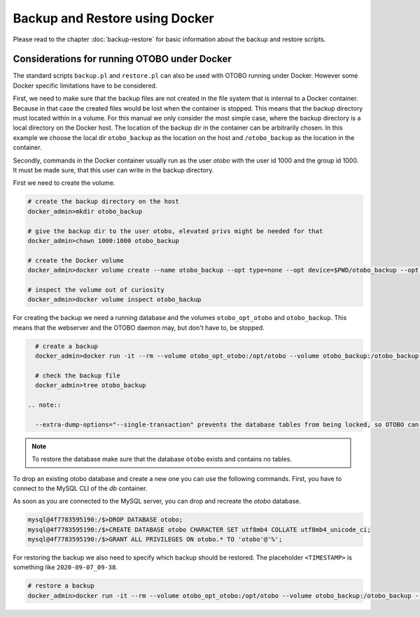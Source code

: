 Backup and Restore using Docker
================================

Please read to the chapter :doc:`backup-restore` for basic information about the backup and restore scripts.

Considerations for running OTOBO under Docker
----------------------------------------------

The standard scripts ``backup.pl`` and ``restore.pl`` can also be used with OTOBO running under Docker.
However some Docker specific limitations have to be considered.

First, we need to make sure that the backup files are not created in the file system that is internal to a Docker container.
Because in that case the created files would be lost when the container is stopped.
This means that the backup directory must located within in a volume. For this manual we only consider the most simple case,
where the backup directory is a local directory on the Docker host. The location of the backup dir in the container
can be arbitrarily chosen. In this example we choose the local dir ``otobo_backup`` as the location on the host
and ``/otobo_backup`` as the location in the container.

Secondly, commands in the Docker container usually run as the user `otobo` with the user id 1000 and the group id 1000.
It must be made sure, that this user can write in the backup directory.

First we need to create the volume.

.. code-block:: bash

    # create the backup directory on the host
    docker_admin>mkdir otobo_backup

    # give the backup dir to the user otobo, elevated privs might be needed for that
    docker_admin>chown 1000:1000 otobo_backup

    # create the Docker volume
    docker_admin>docker volume create --name otobo_backup --opt type=none --opt device=$PWD/otobo_backup --opt o=bind

    # inspect the volume out of curiosity
    docker_admin>docker volume inspect otobo_backup

For creating the backup we need a running database and the volumes ``otobo_opt_otobo`` and ``otobo_backup``.
This means that the webserver and the OTOBO daemon may, but don't have to, be stopped.

.. code-block:: bash

    # create a backup
    docker_admin>docker run -it --rm --volume otobo_opt_otobo:/opt/otobo --volume otobo_backup:/otobo_backup --network otobo_default rotheross/otobo:latest-10_1 scripts/backup.pl --extra-dump-options="--single-transaction" -d /otobo_backup
    
    # check the backup file
    docker_admin>tree otobo_backup

  .. note::
     
    --extra-dump-options="--single-transaction" prevents the database tables from being locked, so OTOBO can still be used during the backup.

.. note::

   To restore the database make sure that the database ``otobo`` exists and contains no tables.

To drop an existing otobo database and create a new one you can use the following commands.
First, you have to connect to the MySQL CLI of the `db` container.

.. code-block:: bash
   docker_admin>cd /opt/otobo-docker
   docker_admin>docker-compose exec db bash
   mysql@4f7783595190:/$>mysql -u root -p${MYSQL_ROOT_PASSWORD}

As soon as you are connected to the MySQL server, you can drop and recreate the `otobo` database.

.. code-block:: bash

   mysql@4f7783595190:/$>DROP DATABASE otobo;
   mysql@4f7783595190:/$>CREATE DATABASE otobo CHARACTER SET utf8mb4 COLLATE utf8mb4_unicode_ci;
   mysql@4f7783595190:/$>GRANT ALL PRIVILEGES ON otobo.* TO 'otobo'@'%';

For restoring the backup we also need to specify which backup should be restored.
The placeholder ``<TIMESTAMP>`` is something like ``2020-09-07_09-38``.

.. code-block:: bash

    # restore a backup
    docker_admin>docker run -it --rm --volume otobo_opt_otobo:/opt/otobo --volume otobo_backup:/otobo_backup --network otobo_default rotheross/otobo:latest-10_1 scripts/restore.pl -d /opt/otobo -b /otobo_backup/<TIMESTAMP>

